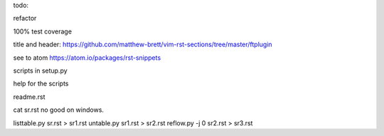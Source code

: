 todo: 

refactor

100% test coverage

title and header: https://github.com/matthew-brett/vim-rst-sections/tree/master/ftplugin

see to atom https://atom.io/packages/rst-snippets

scripts in setup.py

help for the scripts

readme.rst

cat sr.rst no good on windows.

listtable.py sr.rst > sr1.rst
untable.py sr1.rst > sr2.rst
reflow.py -j 0 sr2.rst > sr3.rst

